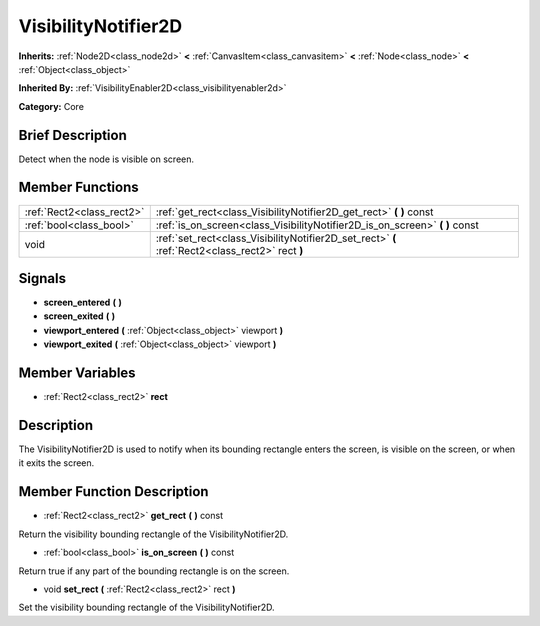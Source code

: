 .. Generated automatically by doc/tools/makerst.py in Godot's source tree.
.. DO NOT EDIT THIS FILE, but the doc/base/classes.xml source instead.

.. _class_VisibilityNotifier2D:

VisibilityNotifier2D
====================

**Inherits:** :ref:`Node2D<class_node2d>` **<** :ref:`CanvasItem<class_canvasitem>` **<** :ref:`Node<class_node>` **<** :ref:`Object<class_object>`

**Inherited By:** :ref:`VisibilityEnabler2D<class_visibilityenabler2d>`

**Category:** Core

Brief Description
-----------------

Detect when the node is visible on screen.

Member Functions
----------------

+----------------------------+---------------------------------------------------------------------------------------------------+
| :ref:`Rect2<class_rect2>`  | :ref:`get_rect<class_VisibilityNotifier2D_get_rect>`  **(** **)** const                           |
+----------------------------+---------------------------------------------------------------------------------------------------+
| :ref:`bool<class_bool>`    | :ref:`is_on_screen<class_VisibilityNotifier2D_is_on_screen>`  **(** **)** const                   |
+----------------------------+---------------------------------------------------------------------------------------------------+
| void                       | :ref:`set_rect<class_VisibilityNotifier2D_set_rect>`  **(** :ref:`Rect2<class_rect2>` rect  **)** |
+----------------------------+---------------------------------------------------------------------------------------------------+

Signals
-------

-  **screen_entered**  **(** **)**
-  **screen_exited**  **(** **)**
-  **viewport_entered**  **(** :ref:`Object<class_object>` viewport  **)**
-  **viewport_exited**  **(** :ref:`Object<class_object>` viewport  **)**

Member Variables
----------------

- :ref:`Rect2<class_rect2>` **rect**

Description
-----------

The VisibilityNotifier2D is used to notify when its bounding rectangle enters the screen, is visible on the screen, or when it exits the screen.

Member Function Description
---------------------------

.. _class_VisibilityNotifier2D_get_rect:

- :ref:`Rect2<class_rect2>`  **get_rect**  **(** **)** const

Return the visibility bounding rectangle of the VisibilityNotifier2D.

.. _class_VisibilityNotifier2D_is_on_screen:

- :ref:`bool<class_bool>`  **is_on_screen**  **(** **)** const

Return true if any part of the bounding rectangle is on the screen.

.. _class_VisibilityNotifier2D_set_rect:

- void  **set_rect**  **(** :ref:`Rect2<class_rect2>` rect  **)**

Set the visibility bounding rectangle of the VisibilityNotifier2D.


